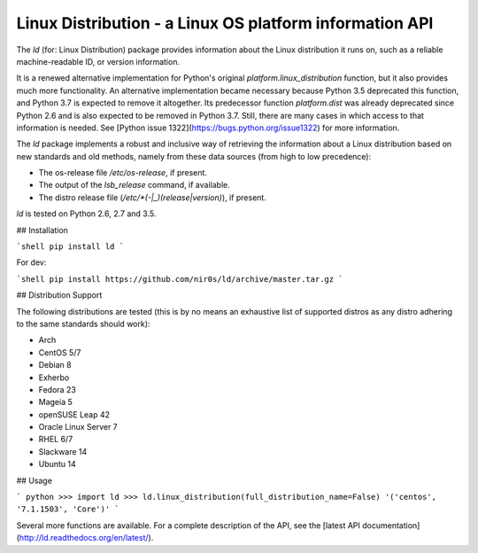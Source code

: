 Linux Distribution - a Linux OS platform information API
========================================================

The `ld` (for: Linux Distribution) package provides information about the
Linux distribution it runs on, such as a reliable machine-readable ID, or
version information.

It is a renewed alternative implementation for Python's
original `platform.linux_distribution` function, but it also provides much more
functionality.
An alternative implementation became necessary because Python 3.5 deprecated
this function, and Python 3.7 is expected to remove it altogether.
Its predecessor function `platform.dist` was already deprecated since
Python 2.6 and is also expected to be removed in Python 3.7.
Still, there are many cases in which access to that information is needed.
See [Python issue 1322](https://bugs.python.org/issue1322) for more
information.

The `ld` package implements a robust and inclusive way of retrieving the
information about a Linux distribution based on new standards and old methods,
namely from these data sources (from high to low precedence):

* The os-release file `/etc/os-release`, if present.
* The output of the `lsb_release` command, if available.
* The distro release file (`/etc/*(-|_)(release|version)`), if present.

`ld` is tested on Python 2.6, 2.7 and 3.5.


## Installation

```shell
pip install ld
```

For dev:

```shell
pip install https://github.com/nir0s/ld/archive/master.tar.gz
```

## Distribution Support

The following distributions are tested (this is by no means an exhaustive list
of supported distros as any distro adhering to the same standards should work):

* Arch
* CentOS 5/7
* Debian 8
* Exherbo
* Fedora 23
* Mageia 5
* openSUSE Leap 42
* Oracle Linux Server 7
* RHEL 6/7
* Slackware 14
* Ubuntu 14

## Usage

```
python
>>> import ld
>>> ld.linux_distribution(full_distribution_name=False)
'('centos', '7.1.1503', 'Core')'
```

Several more functions are available. For a complete description of the
API, see the [latest API documentation](http://ld.readthedocs.org/en/latest/).
